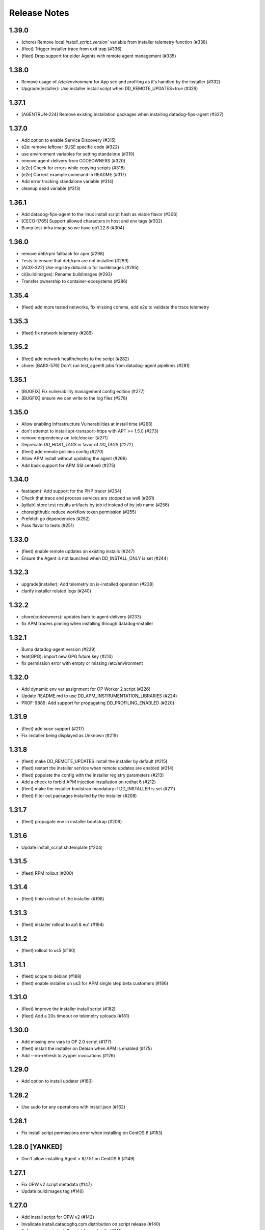 =============
Release Notes
=============

1.39.0
================

- (chore) Remove local `install_script_version`` variable from installer telemetry function (#338)
- (fleet) Trigger installer trace from exit trap (#336)
- (fleet) Drop support for older Agents with remote agent management (#335)

1.38.0
================

- Remove usage of `/etc/environment` for App sec and profiling as it's handled by the installer (#332)
- Upgrade(installer): Use installer install script when DD_REMOTE_UPDATES=true (#326)

1.37.1
================

- [AGENTRUN-224] Remove existing installation packages when installing datadog-fips-agent (#327)

1.37.0
================

- Add option to enable Service Discovery (#315)
- e2e: remove leftover SUSE specific code (#322)
- use environment variables for setting standalone (#319)
- remove agent-delivery from CODEOWNERS (#320)
- [e2e] Check for errors while copying scripts (#318)
- [e2e] Correct example command in README (#317)
- Add error tracking standalone variable (#314)
- cleanup dead variable (#313)

1.36.1
================

- Add datadog-fips-agent to the linux install script hash as viable flavor (#306)
- [CECO-1765] Support allowed characters in host and env tags (#302)
- Bump test-infra image so we have go1.22.8 (#304)

1.36.0
================

- remove deb/rpm fallback for apm (#298)
- Tests to ensure that deb/rpm are not installed (#299)
- [ACIX-322] Use registry.ddbuild.io for buildimages (#295)
- ci(buildimages): Rename buildimages (#293)
- Transfer ownership to container-ecosystems (#286)

1.35.4
================

- (fleet) add more tested networks, fix missing comma, add e2e to validate the trace telemetry

1.35.3
================

- (fleet) fix network telemetry (#285)

1.35.2
================

- (fleet) add network healthchecks to the script (#282)
- chore: [BARX-576] Don't run test_agent6 jobs from datadog-agent pipelines (#281)

1.35.1
================

- [BUGFIX] Fix vulnerability management config edition (#277)
- [BUGFIX] ensure we can write to the log files (#278)

1.35.0
================

- Allow enabling Infrastructure Vulnerabilities at install time (#268)
- don't attempt to install apt-transport-https with APT >= 1.5.0 (#273)
- remove dependency on /etc/docker (#271)
- Deprecate `DD_HOST_TAGS` in favor of `DD_TAGS` (#272)
- (fleet) add remote policies config (#270)
- Allow APM install without updating the agent (#269)
- Add back support for APM SSI centos6 (#275)

1.34.0
================

- feat(apm): Add support for the PHP tracer (#254)
- Check that trace and process services are stopped as well (#261)
- [gitlab] store test results artifacts by job id instead of by job name (#258)
- chore(github): reduce workflow token permission (#255)
- Prefetch go dependencies (#252)
- Pass flavor to tests (#251)

1.33.0
================

- (fleet) enable remote updates on existing installs (#247)
- Ensure the Agent is not launched when DD_INSTALL_ONLY is set (#244)

1.32.3
================

- upgrade(installer): Add telemetry on is-installed operation (#238)
- clarify installer related logs (#240)

1.32.2
================

- chore(codeowners): updates barx to agent-delivery (#233)
- fix APM tracers pinning when installing through datadog-installer

1.32.1
================

- Bump datadog-agent version (#229)
- feat(GPG): import new GPG future key (#210)
- fix permission error with empty or missing /etc/environment

1.32.0
================

- Add dynamic env var assignment for OP Worker 2 script (#226)
- Update README.md to use DD_APM_INSTRUMENTATION_LIBRARIES (#224)
- PROF-9889: Add support for propagating DD_PROFILING_ENABLED (#220)

1.31.9
================

- (fleet) add suse support (#217)
- Fix installer being displayed as Unknown (#219)

1.31.8
=============

- (fleet) make DD_REMOTE_UPDATES install the installer by default (#215)
- (fleet) restart the installer service when remote updates are enabled (#214)
- (fleet) populate the config with the installer registry parameters (#213)
- Add a check to forbid APM injection installation on redhat 6 (#212)
- (fleet) make the installer bootstrap mandatory if DD_INSTALLER is set (#211)
- (fleet) filter out packages installed by the installer (#208)

1.31.7
================

- (fleet) propagate env in installer bootstrap (#206)

1.31.6
================

- Update install_script.sh.template (#204)

1.31.5
================

- (fleet) RPM rollout (#200)

1.31.4
================

- (fleet) finish rollout of the installer (#198)

1.31.3
================

- (fleet) installer rollout to ap1 & eu1 (#194)

1.31.2
================

- (fleet) rollout to us5 (#190)

1.31.1
================

- (fleet) scope to debian (#188)
- (fleet) enable installer on us3 for APM single step beta customers (#186)

1.31.0
================

- (fleet) improve the installer install script (#182)
- (fleet) Add a 20s timeout on telemetry uploads (#181)

1.30.0
================

- Add missing env vars to OP 2.0 script (#177)
- (fleet) install the installer on Debian when APM is enabled (#175)
- Add --no-refresh to zypper invocations (#176)

1.29.0
================

- Add option to install updater (#160)

1.28.2
================

- Use sudo for any operations with install.json (#162)

1.28.1
================

- Fix install script permissions error when installing on CentOS 6 (#153)

1.28.0 [YANKED]
================

- Don't allow installing Agent > 6/7.51 on CentOS 6 (#149)

1.27.1
================

- Fix OPW v2 script metadata (#147)
- Update buildimages tag (#146)

1.27.0
================

- Add install script for OPW v2 (#142)
- Invalidate install.datadoghq.com distribution on script release (#140)
- Enforce retries in install_script for curl calls (#141)
- [E2E] Install script e2e tests are fetching the latest available python version (#139)

1.26.0
================

- Add the ability to specify a version number for a tracing library (#107)
- Add documentation about the configuration options of install script (#135)

1.25.0
================

- Fix an error that could happen when writing install_info on Google Cloud (#132)
- Distinguish single-step Linux installs from manual during reporting (#131)

1.24.0
================

- Remove usage of the datadog-apm-library-all (#111)
- Prevent errors when trying to install with no_agent in RHEL OS (#112)
- Generate an install signature on success and include in telemetry events (#110)
- invite users to add dd-agent to docker group (#105)

1.23.0
================

- feat: Add install script for Vector (#95)

1.22.0
================

- Allow installation of arm64 FIPS Proxy packages (#83)
- Show error summary when installation fails because of insufficient available disk space (#92)

1.21.0
================

- Forward DD_ENV to datadog.yml (#77)
- Use dedicated jobs for opensuse13 that are not launched on pipeline trigged from datadog-agent (#81)
- [SLES11] migrating tests using third party dependency to internal image (#80)
- Minor cleanup in script template (#79)
- CI: Add debian 12 to the test matrix (#78)
- Add test to install both agents (#76)

1.20.0
================

install_script_agent6.sh and install_script_agent7.sh
-----------------------------------------------------

- Use ``==`` for equality checks consistently (#67)
- Add ``datadog-apm-library-ruby`` to the list of known APM libraries (#68)
- Remove unused initialization of ``gpgkeys`` variable (#69)

install_script_docker_injection.sh
----------------------------------

- Initial release of ``install_script_docker_injection.sh``, a script to install
  ``datadog-apm-inject`` and APM tracer libraries without installing the Agent (#71)

install_script_op_worker1.sh
----------------------------

- Initial release of ``install_script_op_worker1.sh``, a script to install
  observability-pipelines-worker (#66, #70, #72)

1.19.0
================

- Retry install in case of DPKG error (#57)
- Fix datadog.list permissions (#61)

1.18.0
================

- Add new GPG keys for APT and RPM repositories signature rotation (#44)
- Fix install script on SLES 11 (#51, #52)
- Allow setting up compliance and runtime security products at installation time (#34)
- Change names and behavior of APM related variables (#49)

1.17.1
================

- Only replace top-level tags entry in config

1.17.0
================

- Add check for docker existing before installing
- Install injection libraries with agent install script

1.16.0
================

- Use dnf's ``--best`` on all distros that have dnf
- Handle pre-release versions passed via ``DD_AGENT_MINOR_VERSION```

1.15.0
================

- Use ``fips`` option instead of hardcoded dd_url when DD_FIPS_MODE is set.
- Prevent from installing FIPS proxy if the targeted Agent version is below 7.41.
- Added an error when asking for FIPS mode on non x86_64 architecture.

1.14.0
================

- Add success and failure telemetry events

1.13.0
================

- Stop adding and remove the old RPM GPG key 4172A230

1.12.0
================

Upgrade Notes
-------------

- Improved support for FIPS mode

  After changes to the `datadog-fips-proxy` package, script updates
  to better support the new config shipping and service management.

1.11.0
================

Upgrade Notes
-------------

- The install script is now shipped in 3 different flavors:

  - ``install_script.sh``, the original and now deprecated script
    that will eventually stop receiving updates.
  - ``install_script_agent6.sh``, which uses ``DD_AGENT_MAJOR_VERSION=6``
    unless specified otherwise.
  - ``install_script_agent7.sh``, which uses ``DD_AGENT_MAJOR_VERSION=7``
    unless specified otherwise.

Bug Fixes
---------

- Ensure ``curl`` is installed on SUSE, because ``rpm --import`` requires it.

- Properly ignore zypper failures with inaccessible repos that aren't
  related to the Agent installation.

.. _Release Notes_installscript-1.10.0:

1.10.0
================

.. _Release Notes_installscript-1.10.0_New Features:

New Features
------------

- Add FIPS mode.

  When the ``DD_FIPS_MODE`` environment variable is set, the install script
  installs an additional FIPS proxy package and configures Agent to direct
  all traffic to the backend through the FIPS proxy.


.. _Release Notes_installscript-1.10.0_Bug Fixes:

Bug Fixes
---------

- Permissions and ownership of the Agent configuration file are now set
  even if it existed before the script was executed.


.. _Release Notes_installscript-1.9.0:

installscript-1.9.0
===================

.. _Release Notes_installscript-1.9.0_Upgrade Notes:

Upgrade Notes
-------------

- Since datadog-agent 6.36/7.36, Debian 7 (Wheezy) is no longer supported,
  ``install_script.sh`` now installs 6.35/7.35 when the minor version is unpinned,
  and ``DD_AGENT_FLAVOR`` doesn't specify a version.

- Allow nightly builds install on non-prod repos.

.. _Release Notes_installscript-1.8.0:

installscript-1.8.0
===================

.. _Release Notes_installscript-1.8.0_New Features:

New Features
------------

- Enable installation of the datadog-dogstatsd package.


.. _Release Notes_installscript-1.8.0_Enhancement Notes:

Enhancement Notes
-----------------

- Don't require ``DD_API_KEY`` when the configuration file already exists.


.. _Release Notes_installscript-1.8.0_Bug Fixes:

Bug Fixes
---------

- Zypper repofile is now created correctly with only one gpgkey entry
  on OpenSUSE 42.


.. _Release Notes_installscript-1.7.1:

installscript-1.7.1
===================

.. _Release Notes_installscript-1.7.1_Bug Fixes:

Bug Fixes
---------

- Invocation of zypper when running install_script.sh as root is now fixed.


.. _Release Notes_installscript-1.7.0:

installscript-1.7.0
===================

.. _Release Notes_installscript-1.7.0_Upgrade Notes:

Upgrade Notes
-------------

- Since datadog-agent 6.33/7.33, the SUSE RPMs are only supported on OpenSUSE >= 15
  (including OpenSUSE >= 42) and SLES >= 12. On OpenSUSE < 15 and SLES < 12,
  ``install_script.sh`` now installs 6.32/7.32 when minor version is unpinned
  and ``DD_AGENT_FLAVOR`` doesn't specify version.

- On Debian-based systems, the install script now installs the
  datadog-signing-keys package in addition to the datadog-agent package.

  For users using the official apt.datadoghq.com repository: the datadog-signing-keys
  package is already present in the repository, no further action is necessary.

  For users with custom mirrors or repositories: the datadog-signing-keys
  package must be present in the same repository channel as the datadog-agent
  package, otherwise the install script will fail to install the Agent.


.. _Release Notes_installscript-1.7.0_Enhancement Notes:

Enhancement Notes
-----------------

- The ``install_script.sh`` now supports AlmaLinux and Rocky Linux installation.
  Note that only datadog-agent, datadog-iot-agent and datadog-dogstatsd since
  version 6.33/7.33 support these distributions, so trying to install older
  versions will fail.

- Environment variable ``ZYPP_RPM_DEBUG`` value is now propagated through
  ``install_script.sh`` to the ``zypper install`` command to enable
  RPM transaction debugging.


.. _Release Notes_installscript-1.6.0:

installscript-1.6.0
===================

.. _Release Notes_installscript-1.6.0_Enhancement Notes:

Enhancement Notes
-----------------

- Suggest installing the IoT Agent on armv7l.


.. _Release Notes_installscript-1.6.0_Bug Fixes:

Bug Fixes
---------

- Ensure that Debian/Ubuntu APT keyrings get created world-readable, so that
  the ``_apt`` user can read them.

- Improved detection of systemd as init system.


.. _Release Notes_installscript-1.5.0:

installscript-1.5.0
===================

.. _Release Notes_installscript-1.5.0_New Features:

New Features
------------

- Adds capability to specify a minor (and optional patch) version by setting
  the ``DD_AGENT_MINOR_VERSION`` variable.


.. _Release Notes_installscript-1.5.0_Enhancement Notes:

Enhancement Notes
-----------------

- Adds email validation before sending a report.

- Improvements for APT keys management

  - By default, get keys from keys.datadoghq.com, not Ubuntu keyserver
  - Always add the ``DATADOG_APT_KEY_CURRENT.public`` key (contains key used to sign current repodata)
  - Add ``signed-by`` option to all sources list lines
  - On Debian >= 9 and Ubuntu >= 16, only add keys to ``/usr/share/keyrings/datadog-archive-keyring.gpg``
  - On older systems, also add the same keyring to ``/etc/apt/trusted.gpg.d``


.. _Release Notes_installscript-1.5.0_Bug Fixes:

Bug Fixes
---------

- Fix SUSE version detection algorithm to work without deprecated ``/etc/SuSE-release`` file.


.. _Release Notes_installscript-1.4.0:

installscript-1.4.0
===================

.. _Release Notes_installscript-1.4.0_Enhancement Notes:

Enhancement Notes
-----------------

-  Add a ``gpgkey=`` entry ensuring that ``dnf``/``yum``/``zypper``
   always have access to the key used to sign current repodata.

-  Change RPM key location from yum.datadoghq.com to keys.datadoghq.com.

-  Activate ``repo_gpgcheck`` on RPM repositories by default.
   ``repo_gpgcheck`` is still set to ``0`` when using a custom
   ``REPO_URL`` or when running on RHEL/CentOS 8.1 because of a `bug in
   dnf`_. The default value can be overriden by specifying
   ``DD_RPM_REPO_GPGCHECK`` variable. The allowed values are ``0`` (to
   disable) and ``1`` (to enable).

.. _bug in dnf: https://bugzilla.redhat.com/show_bug.cgi?id=1792506

.. _Release Notes_installscript-1.3.1:

1.3.1
===================

.. _Release Notes_installscript-1.3.1_Prelude:

Prelude
-------

Released on: 2021-02-22

.. _Release Notes_installscript-1.3.1_New Features:

New Features
------------

- Print script version in the logs.


.. _Release Notes_installscript-1.3.1_Bug Fixes:

Bug Fixes
---------

- On error, the user prompt will now only run when a terminal is attached.
  It will have a default negative answer and it will time out after 60 seconds.


.. _Release Notes_installscript-1.3.0:

1.3.0
===================

Prelude
-------

Released on: 2021-02-15

Bug Fixes
---------

- Fix installation on SUSE < 15.


1.2.0
===================

Prelude
-------

Released on: 2021-02-12

New Features
------------

- Add release notes for installer changes.

- Prompt user to open support case when there is a failure during installation.
